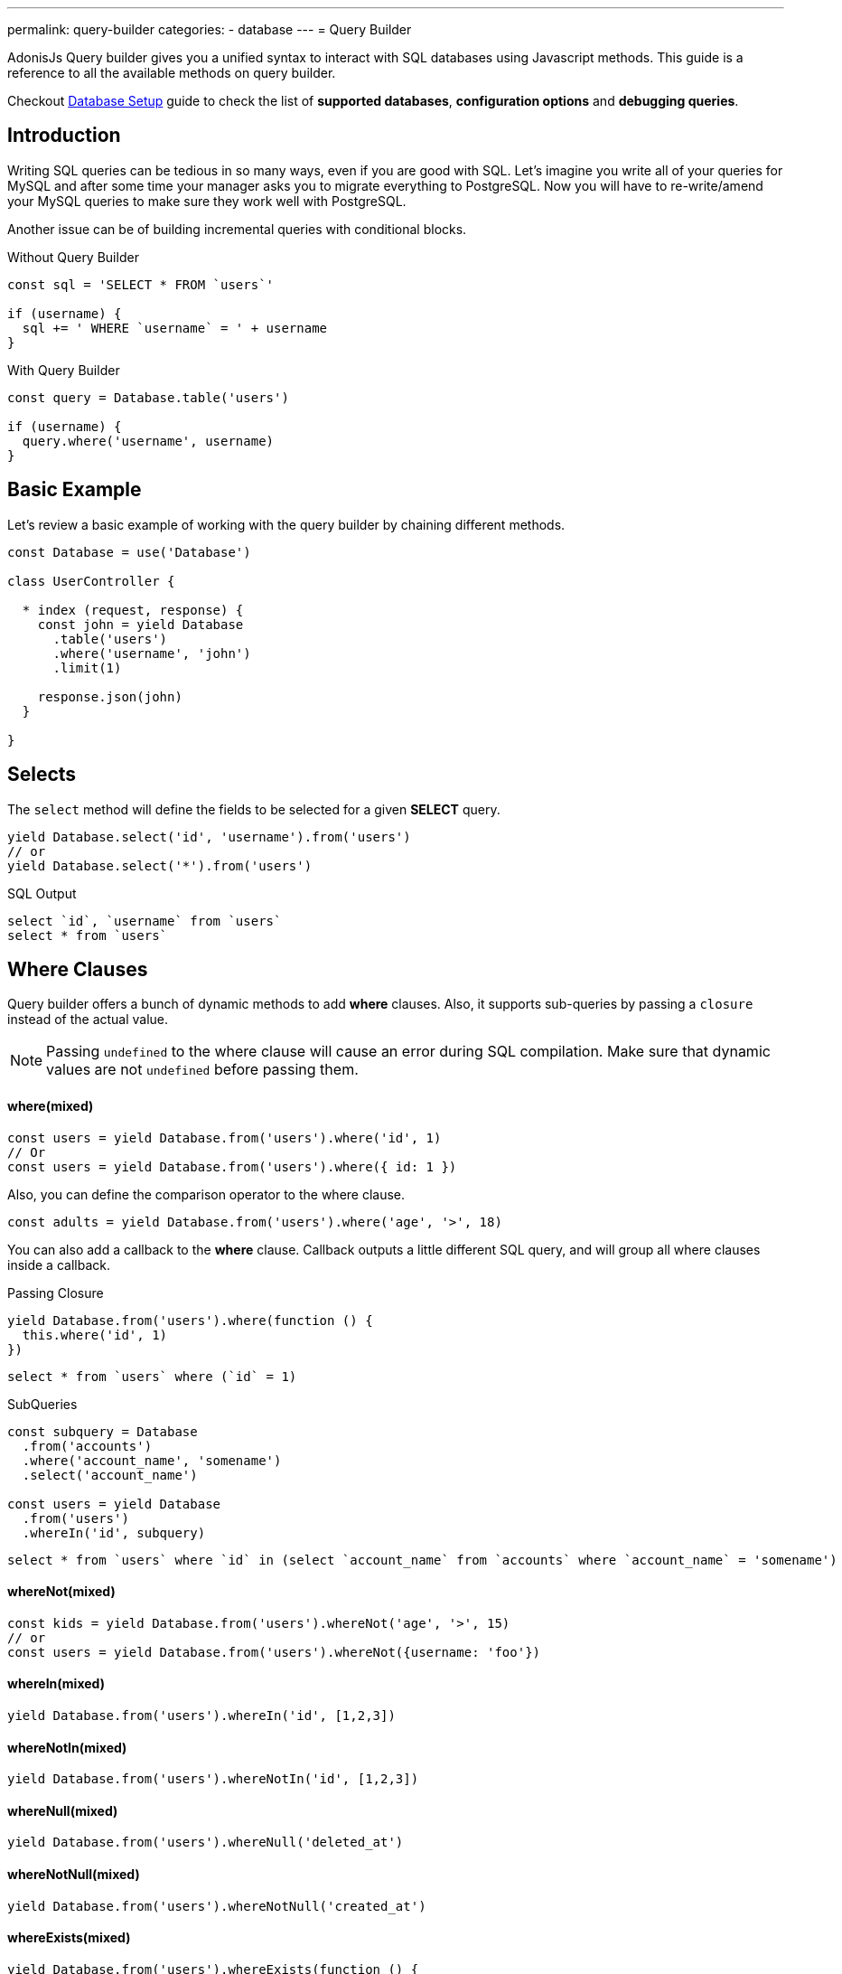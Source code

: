 ---
permalink: query-builder
categories:
- database
---
= Query Builder

toc::[]

AdonisJs Query builder gives you a unified syntax to interact with SQL databases using Javascript methods. This guide is a reference to all the available methods on query builder.

Checkout link:database-setup[Database Setup] guide to check the list of *supported databases*, *configuration options* and *debugging queries*.

== Introduction
Writing SQL queries can be tedious in so many ways, even if you are good with SQL. Let's imagine you write all of your queries for MySQL and after some time your manager asks you to migrate everything to PostgreSQL. Now you will have to re-write/amend your MySQL queries to make sure they work well with PostgreSQL.

Another issue can be of building incremental queries with conditional blocks.

.Without Query Builder
[source, javascript]
----
const sql = 'SELECT * FROM `users`'

if (username) {
  sql += ' WHERE `username` = ' + username
}
----

.With Query Builder
[source, javascript]
----
const query = Database.table('users')

if (username) {
  query.where('username', username)
}
----

== Basic Example
Let's review a basic example of working with the query builder by chaining different methods.

[source, javascript]
----
const Database = use('Database')

class UserController {

  * index (request, response) {
    const john = yield Database
      .table('users')
      .where('username', 'john')
      .limit(1)

    response.json(john)
  }

}
----

== Selects
The `select` method will define the fields to be selected for a given *SELECT* query.

[source, javascript]
----
yield Database.select('id', 'username').from('users')
// or
yield Database.select('*').from('users')
----

.SQL Output
[source, sql]
----
select `id`, `username` from `users`
select * from `users`
----

== Where Clauses
Query builder offers a bunch of dynamic methods to add *where* clauses. Also, it supports sub-queries by passing a `closure` instead of the actual value.

NOTE: Passing `undefined` to the where clause will cause an error during SQL compilation. Make sure that dynamic values are not `undefined` before passing them.

==== where(mixed)

[source, javascript]
----
const users = yield Database.from('users').where('id', 1)
// Or
const users = yield Database.from('users').where({ id: 1 })
----

Also, you can define the comparison operator to the where clause.

[source, javascript]
----
const adults = yield Database.from('users').where('age', '>', 18)
----

You can also add a callback to the *where* clause. Callback outputs a little different SQL query, and will group all where clauses inside a callback.

.Passing Closure
[source, javascript]
----
yield Database.from('users').where(function () {
  this.where('id', 1)
})
----

[source, sql]
----
select * from `users` where (`id` = 1)
----

.SubQueries
[source, javascript]
----
const subquery = Database
  .from('accounts')
  .where('account_name', 'somename')
  .select('account_name')

const users = yield Database
  .from('users')
  .whereIn('id', subquery)
----

[source, sql]
----
select * from `users` where `id` in (select `account_name` from `accounts` where `account_name` = 'somename')
----

==== whereNot(mixed)
[source, javascript]
----
const kids = yield Database.from('users').whereNot('age', '>', 15)
// or
const users = yield Database.from('users').whereNot({username: 'foo'})
----

==== whereIn(mixed)
[source, javascript]
----
yield Database.from('users').whereIn('id', [1,2,3])
----

==== whereNotIn(mixed)
[source, javascript]
----
yield Database.from('users').whereNotIn('id', [1,2,3])
----

==== whereNull(mixed)
[source, javascript]
----
yield Database.from('users').whereNull('deleted_at')
----

==== whereNotNull(mixed)
[source, javascript]
----
yield Database.from('users').whereNotNull('created_at')
----

==== whereExists(mixed)
[source, javascript]
----
yield Database.from('users').whereExists(function () {
  this.from('accounts').where('users.id', 'accounts.user_id')
})
----

==== whereNotExists(mixed)
[source, javascript]
----
yield Database.from('users').whereNotExists(function () {
  this.from('accounts').where('users.id', 'accounts.user_id')
})
----

==== whereBetween(mixed)
[source, javascript]
----
yield Database.table('users').whereBetween('age',[18,32])
----

==== whereNotBetween(mixed)
[source, javascript]
----
yield Database.table('users').whereNotBetween('age',[45,60])
----

==== whereRaw(mixed)
Convenience helper for .where(Database.raw(query))

[source, javascript]
----
yield Database.from('users').whereRaw('id = ?', [20])
----

== Joins

==== innerJoin(column, mixed)

[source, javascript]
----
yield Database
  .table('users')
  .innerJoin('accounts', 'user.id', 'accounts.user_id')
----

Also, you can pass a closure to construct the join.

[source, javascript]
----
yield Database.table('users').innerJoin('accounts', function () {
  this
    .on('users.id', 'accounts.user_id')
    .orOn('users.id', 'accounts.owner_id')
})
----

Other Joins Methods::
|====
| leftJoin
| leftOuterJoin
| rightJoin
| rightOuterJoin
| outerJoin
| fullOuterJoin
| crossJoin
| joinRaw
|====

== Ordering and Limits

==== distinct(...columns)
[source, javascript]
----
yield Database.table('users').distinct('age')
----

==== groupBy(...columns)
[source, javascript]
----
yield Database.table('users').groupBy('age')
----

==== groupByRaw(...columns)
[source, javascript]
----
yield Database.table('users').groupByRaw('age, status')
----

==== orderBy(column, [direction=asc])
[source, javascript]
----
yield Database.table('users').orderBy('id', 'desc')
----

==== orderByRaw(column, [direction=asc])
[source, javascript]
----
yield Database.table('users').orderBy('col NULLS LAST DESC')
----

==== having(column, operator, value)
NOTE: `groupBy()` clause is always required before making use of `having()` method.

[source, javascript]
----
yield Database.table('users').groupBy('age').having('age', '>', 18)
----

==== offset/limit(value)
[source, javascript]
----
yield Database.table('users').offset(11).limit(10)
----

== Inserts
Insert operation will return the `id` of the inserted row. In the case of bulk inserts, the `id` of the first record will be returned, and it is more of a limitation with MYSQL itself. link:http://dev.mysql.com/doc/refman/5.6/en/information-functions.html#function_last-insert-id[LAST_INSERT_ID].

==== insert(values)
[source, javascript]
----
const userId = yield Database
  .table('users')
  .insert({username: 'foo', ...})

// BULK INSERT
const firstUserId = yield Database
  .from('users')
  .insert([{username: 'foo'}, {username: 'bar'}])
----

==== into(tableName)
Method `into` is more readable than `table/from` when insert rows to the database.

[source, javascript]
----
const userId = yield Database
  .insert({username: 'foo', ...})
  .into('users')
----

=== PostgreSQL Only
For PostgreSQL, you will have to define the returning column explicitly. All other database clients will ignore this statement.

[source, javascript]
----
const userId = yield Database
  .insert({ username: 'virk' })
  .into('users')
  .returning('id')
----

== Updates
All update operations will return the number of affected rows.

[source, javascript]
----
const affectedRows = yield Database
  .table('users')
  .where('username', 'tutlage')
  .update('lastname', 'Virk')
----

Pass an object for multiple columns.

[source, javascript]
----
const affectedRows = yield Database
  .table('users')
  .where('username', 'tutlage')
  .update({ lastname: 'Virk', firstname: 'Aman' })
----

== Deletes
Delete operations will also return the number of affected rows.

==== delete
Also, you can make use of `del()`, since `delete` is a reserved keyword in Javascript.

[source, javascript]
----
const affectedRows = yield Database
  .table('users')
  .where('username', 'tutlage')
  .delete()
----

==== truncate
Truncate will remove all the rows from a database and will set auto increment id back to *0*.

[source, javascript]
----
yield Database.truncate('users')
----

== Pagination
Query builder provides a handful of convenient ways to paginate results from the database.

==== forPage(page, [limit=20])
[source, javascript]
----
const users = yield Database
  .from('users')
  .forPage(1, 10)
----

==== paginate(page, [limit=20])
[source, javascript]
----
const results = yield Database
  .from('users')
  .paginate(2, 10)
----

NOTE: The output of the `paginate` method is different from the `forPage` method.

.Output
[source, javascript]
----
{
  total: 0,
  currentPage: 2,
  perPage: 10,
  lastPage: 0,
  data: [{...}]
}
----

== Database Transactions
Database transactions are safe operations, which are not reflected in the database until and unless you explicitly commit your changes.

==== beginTransaction
The `beginTransaction` method will return the transaction object, which can be used to perform any queries.

[source, javascript]
----
const trx = yield Database.beginTransaction()
yield trx.insert({username: 'virk'}).into('users')

trx.commit() // insert query will take place on commit
trx.rollback() // will not insert anything
----

==== transaction
Also, you can wrap your transactions inside a *callback*. The major difference is, you will not have to call `commit` or `rollback` manually if any of your queries throws an error, the transaction will rollback automatically. Otherwise, it will commit.

[source, javascript]
----
yield Database.transaction(function * (trx) {
  yield trx.insert({username: 'virk'}).into('users')
})
----

== Chunks
The `chunk` method will pull records in small chunks and will execute the closure until there are results. This method is helpful when you are planning to select thousands of records.

[source, javascript]
----
yield Database.from('logs').chunk(200, function (logs) {
  console.log(logs)
})
----

== Aggregates

==== count([column])
[source, javascript]
----
const total = yield Database.from('users').count()

// COUNT A COLUMN
const total = yield Database.from('users').count('id')

// COUNT COLUMN AS NAME
const total = yield Database.from('users').count('id as id')
----

==== countDistinct
The `countDistinct` is same as count, but adds distinct expression.

[source, javascript]
----
const total = yield Database.from('users').countDistinct('id')
----

==== min(column)

[source, javascript]
----
yield Database.from('users').min('age')
yield Database.from('users').min('age as a')
----

==== max(column)

[source, javascript]
----
yield Database.from('users').max('age')
yield Database.from('users').max('age as a')
----

==== sum(column)
[source, javascript]
----
yield Database.from('cart').sum('total')
yield Database.from('cart').sum('total as t')
----

==== sumDistinct(column)
[source, javascript]
----
yield Database.from('cart').sumDistinct('total')
yield Database.from('cart').sumDistinct('total as t')
----

==== avg(column)
[source, javascript]
----
yield Database.from('users').avg('age')
yield Database.from('users').avg('age as age')
----

==== avgDistinct(column)
[source, javascript]
----
yield Database.from('users').avgDistinct('age')
yield Database.from('users').avgDistinct('age as age')
----

==== increment(column, amount)
Increment the column existing value by *1*.

[source, javascript]
----
yield Database
  .table('credits')
  .where('id', 1)
  .increment('balance', 10)
----

==== decrement(column, amount)
Opposite of `increment`.

[source, javascript]
----
yield Database
  .table('credits')
  .where('id', 1)
  .decrement('balance', 10)
----

== Helpers

==== pluck(column)
The `pluck` method will return an array of values for the selected column.
[source, javascript]
----
const usersIds = yield Database.from('users').pluck('id')
----

==== pluckAll(...columns)
The `pluckAll` method returns an array of objects.

NOTE: `pluckAll` has been added as of `adonis-lucid@3.0.12`

[source, javascript]
----
const usersIds = yield Database.from('users').pluckAll('id')
// or
const users = yield Database.from('users').pluckAll('id', 'username')
----

==== first
The `first` method will add a *limit 1* clause to the query.

[source, javascript]
----
yield Database.from('users').first()
----

==== clone
Clone the current query chain for re-usability.

[source, javascript]
----
const query = Database
  .from('users')
  .where('username', 'virk')
  .clone()

// later
yield query
----

==== columnInfo([columnName])
Returns information for a given column.

[source, javascript]
----
const username = yield Database.table('users').columnInfo('username')
----
